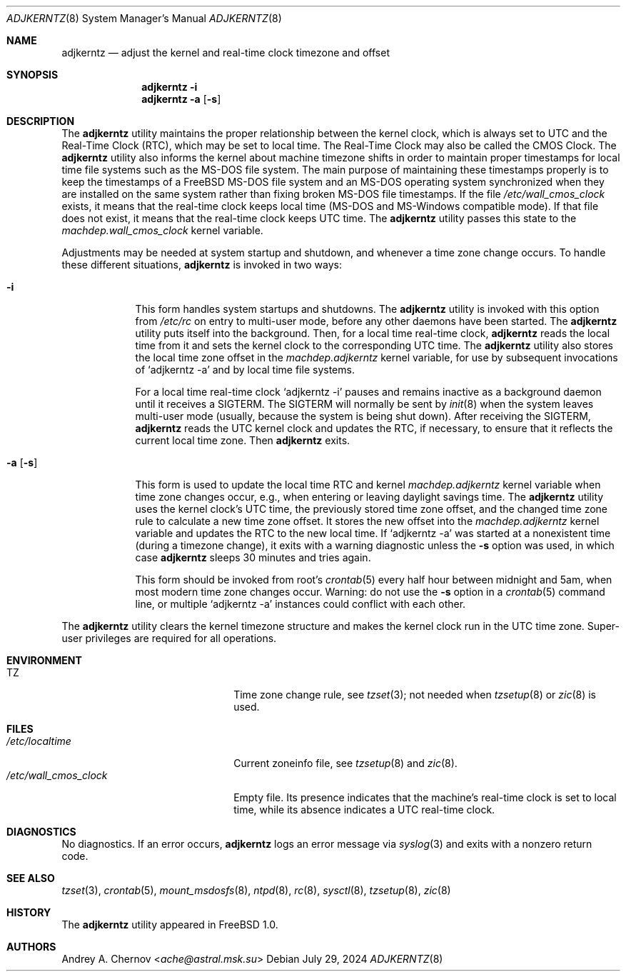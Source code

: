 .\"-
.\" SPDX-License-Identifier: BSD-2-Clause
.\"
.\" Copyright (c) 1993-1998 by Andrey A. Chernov, Moscow, Russia.
.\" All rights reserved.
.\"
.\" Redistribution and use in source and binary forms, with or without
.\" modification, are permitted provided that the following conditions
.\" are met:
.\" 1. Redistributions of source code must retain the above copyright
.\"    notice, this list of conditions and the following disclaimer.
.\" 2. Redistributions in binary form must reproduce the above copyright
.\"    notice, this list of conditions and the following disclaimer in the
.\"    documentation and/or other materials provided with the distribution.
.\"
.\" THIS SOFTWARE IS PROVIDED BY THE DEVELOPERS ``AS IS'' AND
.\" ANY EXPRESS OR IMPLIED WARRANTIES, INCLUDING, BUT NOT LIMITED TO, THE
.\" IMPLIED WARRANTIES OF MERCHANTABILITY AND FITNESS FOR A PARTICULAR PURPOSE
.\" ARE DISCLAIMED.  IN NO EVENT SHALL THE REGENTS OR CONTRIBUTORS BE LIABLE
.\" FOR ANY DIRECT, INDIRECT, INCIDENTAL, SPECIAL, EXEMPLARY, OR CONSEQUENTIAL
.\" DAMAGES (INCLUDING, BUT NOT LIMITED TO, PROCUREMENT OF SUBSTITUTE GOODS
.\" OR SERVICES; LOSS OF USE, DATA, OR PROFITS; OR BUSINESS INTERRUPTION)
.\" HOWEVER CAUSED AND ON ANY THEORY OF LIABILITY, WHETHER IN CONTRACT, STRICT
.\" LIABILITY, OR TORT (INCLUDING NEGLIGENCE OR OTHERWISE) ARISING IN ANY WAY
.\" OUT OF THE USE OF THIS SOFTWARE, EVEN IF ADVISED OF THE POSSIBILITY OF
.\" SUCH DAMAGE.
.\"
.Dd July 29, 2024
.Dt ADJKERNTZ 8
.Os
.Sh NAME
.Nm adjkerntz
.Nd adjust the kernel and real-time clock timezone and offset
.Sh SYNOPSIS
.Nm
.Fl i
.Nm
.Fl a Op Fl s
.Sh DESCRIPTION
The
.Nm
utility maintains the proper relationship between the kernel clock, which
is always set to UTC and the Real-Time Clock (RTC), which may be set to local
time.
The Real-Time Clock may also be called the CMOS Clock.
The
.Nm
utility also informs the kernel about machine timezone shifts in order to
maintain proper timestamps for local time file systems such as the MS-DOS
file system.
The main purpose of maintaining these timestamps properly is to keep the
timestamps of a
.Fx
MS-DOS file system and an MS-DOS operating system synchronized when they are
installed on the same system rather than fixing broken MS-DOS file
timestamps.
If the file
.Pa /etc/wall_cmos_clock
exists, it means that the real-time clock keeps local time
.Pq MS-DOS and MS-Windows compatible mode .
If that file does not exist, it means that the real-time clock keeps UTC time.
The
.Nm
utility passes this state to the
.Va machdep.wall_cmos_clock
kernel variable.
.Pp
Adjustments may be needed at system startup and shutdown, and
whenever a time zone change occurs.
To handle these different situations,
.Nm
is invoked in two ways:
.Bl -tag -width "-a [-s]"
.It Fl i
This form handles system startups and shutdowns.
The
.Nm
utility is invoked with this option from
.Pa /etc/rc
on entry to multi-user mode, before any other daemons have been started.
The
.Nm
utility puts itself into the background.
Then, for a local time real-time clock,
.Nm
reads the local time from it
and sets the kernel clock to the corresponding UTC time.
The
.Nm
utility also stores the local time zone offset in the
.Va machdep.adjkerntz
kernel variable, for use by subsequent invocations of
.Ql adjkerntz -a
and by local time file systems.
.Pp
For a local time real-time clock
.Ql adjkerntz -i
pauses and remains inactive as a background daemon until it
receives a SIGTERM.
The SIGTERM will normally be sent by
.Xr init 8
when the system leaves multi-user mode
.Pq usually, because the system is being shut down .
After receiving the SIGTERM,
.Nm
reads the UTC kernel clock and updates the RTC, if necessary,
to ensure that it reflects the current local time zone.
Then
.Nm
exits.
.It Fl a Op Fl s
This form is used to update the local time RTC and kernel
.Va machdep.adjkerntz
kernel variable when time zone changes occur,
e.g., when entering or leaving daylight savings time.
The
.Nm
utility uses the kernel clock's UTC time,
the previously stored time zone offset,
and the changed time zone rule to calculate a new time zone offset.
It stores the new offset into the
.Va machdep.adjkerntz
kernel variable and updates the RTC to the new local time.
If
.Ql adjkerntz -a
was started at a nonexistent time
.Pq during a timezone change ,
it exits with a warning diagnostic unless the
.Fl s
option was used, in which case
.Nm
sleeps 30 minutes and tries again.
.Pp
This form should be invoked from root's
.Xr crontab 5
every half hour between midnight and 5am,
when most modern time zone changes occur.
Warning: do not use the
.Fl s
option in a
.Xr crontab 5
command line, or multiple
.Ql adjkerntz -a
instances could conflict with each other.
.El
.Pp
The
.Nm
utility clears the kernel timezone structure and makes the kernel clock run
in the UTC time zone.
Super-user privileges are required for all operations.
.Sh ENVIRONMENT
.Bl -tag -width /etc/wall_cmos_clock
.It Ev TZ
Time zone change rule, see
.Xr tzset 3 ;
not needed when
.Xr tzsetup 8
or
.Xr zic 8
is used.
.El
.Sh FILES
.Bl -tag -width /etc/wall_cmos_clock -compact
.It Pa /etc/localtime
Current zoneinfo file, see
.Xr tzsetup 8
and
.Xr zic 8 .
.It Pa /etc/wall_cmos_clock
Empty file.
Its presence indicates that the machine's real-time clock is set to local
time, while its absence indicates a UTC real-time clock.
.El
.Sh DIAGNOSTICS
No diagnostics.
If an error occurs,
.Nm
logs an error message via
.Xr syslog 3
and exits with a nonzero return code.
.Sh SEE ALSO
.Xr tzset 3 ,
.Xr crontab 5 ,
.Xr mount_msdosfs 8 ,
.Xr ntpd 8 ,
.Xr rc 8 ,
.Xr sysctl 8 ,
.Xr tzsetup 8 ,
.Xr zic 8
.Sh HISTORY
The
.Nm
utility appeared in
.Fx 1.0 .
.Sh AUTHORS
.An Andrey A. Chernov Aq Mt ache@astral.msk.su
